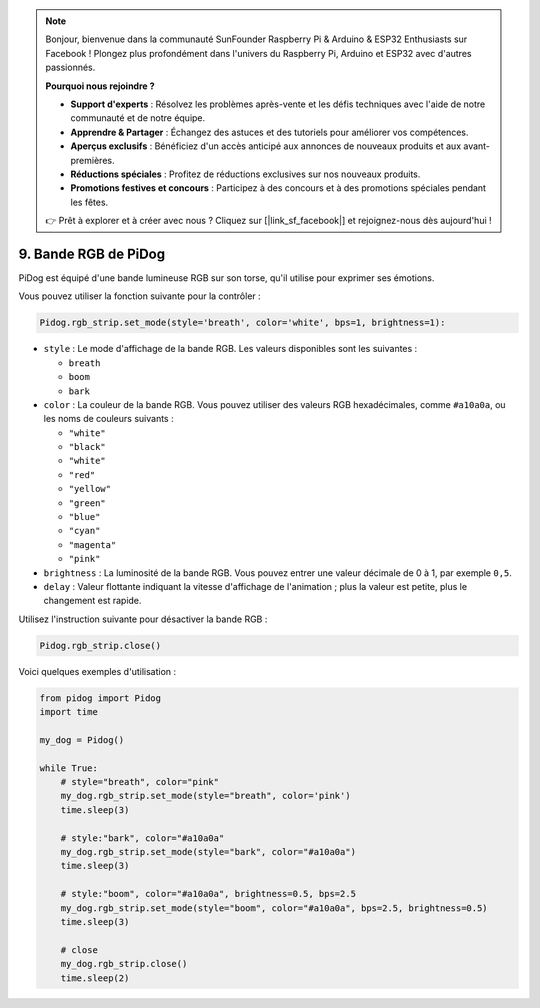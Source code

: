 .. note::

    Bonjour, bienvenue dans la communauté SunFounder Raspberry Pi & Arduino & ESP32 Enthusiasts sur Facebook ! Plongez plus profondément dans l'univers du Raspberry Pi, Arduino et ESP32 avec d'autres passionnés.

    **Pourquoi nous rejoindre ?**

    - **Support d'experts** : Résolvez les problèmes après-vente et les défis techniques avec l'aide de notre communauté et de notre équipe.
    - **Apprendre & Partager** : Échangez des astuces et des tutoriels pour améliorer vos compétences.
    - **Aperçus exclusifs** : Bénéficiez d'un accès anticipé aux annonces de nouveaux produits et aux avant-premières.
    - **Réductions spéciales** : Profitez de réductions exclusives sur nos nouveaux produits.
    - **Promotions festives et concours** : Participez à des concours et à des promotions spéciales pendant les fêtes.

    👉 Prêt à explorer et à créer avec nous ? Cliquez sur [|link_sf_facebook|] et rejoignez-nous dès aujourd'hui !

9. Bande RGB de PiDog
==========================

PiDog est équipé d'une bande lumineuse RGB sur son torse, qu'il utilise pour exprimer ses émotions.

Vous pouvez utiliser la fonction suivante pour la contrôler :

.. code-block:: python

    Pidog.rgb_strip.set_mode(style='breath', color='white', bps=1, brightness=1):

* ``style`` : Le mode d'affichage de la bande RGB. Les valeurs disponibles sont les suivantes :

  * ``breath``
  * ``boom``
  * ``bark``

* ``color`` : La couleur de la bande RGB. Vous pouvez utiliser des valeurs RGB hexadécimales, comme ``#a10a0a``, ou les noms de couleurs suivants :

  * ``"white"``
  * ``"black"``
  * ``"white"``
  * ``"red"``
  * ``"yellow"``
  * ``"green"``
  * ``"blue"``
  * ``"cyan"``
  * ``"magenta"``
  * ``"pink"``

* ``brightness`` : La luminosité de la bande RGB. Vous pouvez entrer une valeur décimale de 0 à 1, par exemple ``0,5``.

* ``delay`` : Valeur flottante indiquant la vitesse d'affichage de l'animation ; plus la valeur est petite, plus le changement est rapide.

Utilisez l'instruction suivante pour désactiver la bande RGB :

.. code-block:: python

    Pidog.rgb_strip.close()

Voici quelques exemples d'utilisation :

.. code-block:: python

    from pidog import Pidog
    import time

    my_dog = Pidog()

    while True:
        # style="breath", color="pink"
        my_dog.rgb_strip.set_mode(style="breath", color='pink')
        time.sleep(3)

        # style:"bark", color="#a10a0a"
        my_dog.rgb_strip.set_mode(style="bark", color="#a10a0a")
        time.sleep(3)

        # style:"boom", color="#a10a0a", brightness=0.5, bps=2.5
        my_dog.rgb_strip.set_mode(style="boom", color="#a10a0a", bps=2.5, brightness=0.5)
        time.sleep(3)

        # close
        my_dog.rgb_strip.close()
        time.sleep(2)

